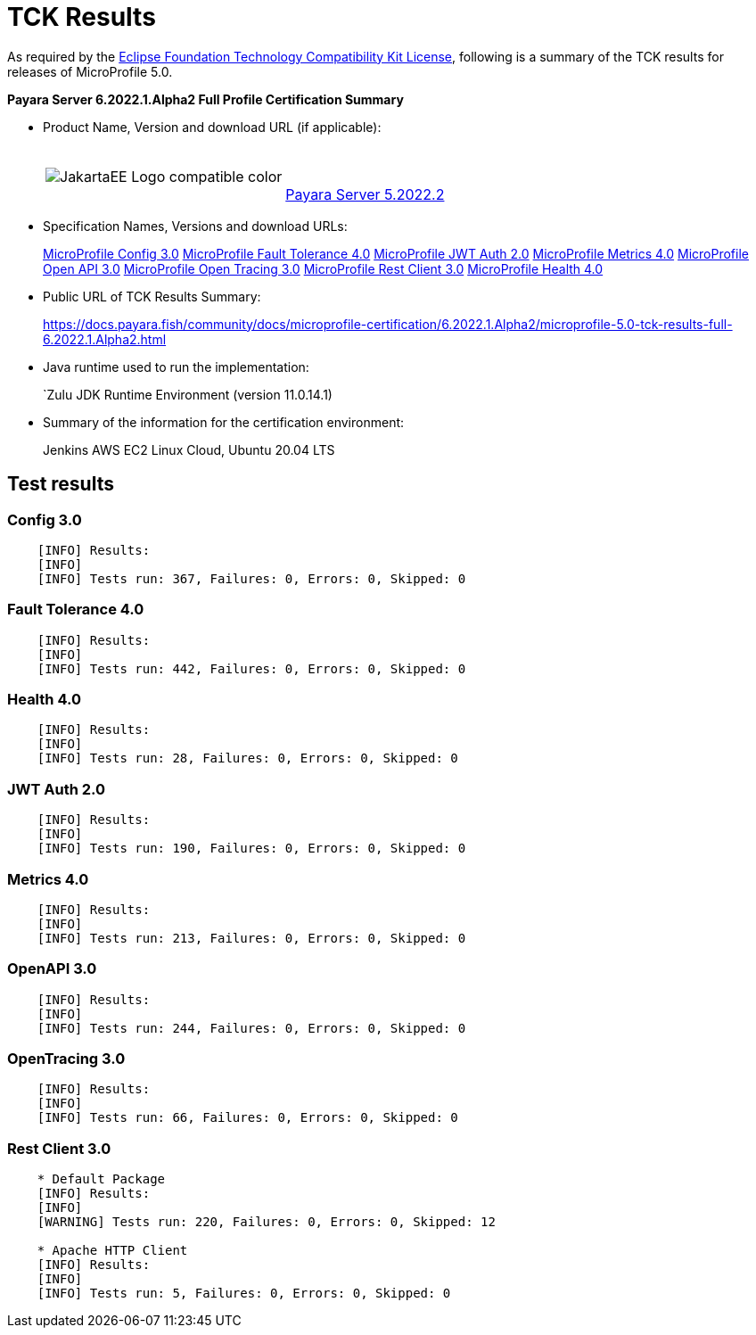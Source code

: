 [[tck-results]]
= TCK Results

As required by the
https://www.eclipse.org/legal/tck.php[Eclipse Foundation Technology Compatibility Kit License],
following is a summary of the TCK results for releases of MicroProfile 5.0.

**Payara Server 6.2022.1.Alpha2 Full Profile Certification Summary**

- Product Name, Version and download URL (if applicable):
+
[cols="1,2",grid=none,frame=none]
|===
|image:JakartaEE_Logo_compatible-color.png[]
|
{empty} +
{empty} +
https://www.payara.fish/page/payara-enterprise-downloads/[Payara Server 5.2022.2]
|===

- Specification Names, Versions and download URLs:
+
https://download.eclipse.org/microprofile/microprofile-config-3.0/microprofile-config-spec-3.0.html[MicroProfile Config 3.0]
https://download.eclipse.org/microprofile/microprofile-fault-tolerance-4.0/microprofile-fault-tolerance-spec-4.0.html[MicroProfile Fault Tolerance 4.0]
https://download.eclipse.org/microprofile/microprofile-jwt-auth-2.0/microprofile-jwt-auth-spec-2.0.html[MicroProfile JWT Auth 2.0]
https://download.eclipse.org/microprofile/microprofile-metrics-4.0/microprofile-metrics-spec-4.0.html[MicroProfile Metrics 4.0]
https://download.eclipse.org/microprofile/microprofile-open-api-3.0/microprofile-open-api-spec-3.0.html[MicroProfile Open API 3.0]
https://download.eclipse.org/microprofile/microprofile-opentracing-3.0/microprofile-opentracing-spec-3.0.html[MicroProfile Open Tracing 3.0]
https://download.eclipse.org/microprofile/microprofile-rest-client-3.0/microprofile-rest-client-spec-3.0.html[MicroProfile Rest Client 3.0]
https://download.eclipse.org/microprofile/microprofile-health-4.0/microprofile-health-spec-4.0.html[MicroProfile Health 4.0]

- Public URL of TCK Results Summary:
+
https://docs.payara.fish/community/docs/microprofile-certification/6.2022.1.Alpha2/microprofile-5.0-tck-results-full-6.2022.1.Alpha2.html


- Java runtime used to run the implementation:
+
`Zulu JDK Runtime Environment (version 11.0.14.1)
- Summary of the information for the certification environment:
+
Jenkins AWS EC2 Linux Cloud, Ubuntu 20.04 LTS +

== Test results

### Config 3.0
```
    [INFO] Results:
    [INFO]
    [INFO] Tests run: 367, Failures: 0, Errors: 0, Skipped: 0
```

### Fault Tolerance 4.0
```
    [INFO] Results:
    [INFO]
    [INFO] Tests run: 442, Failures: 0, Errors: 0, Skipped: 0
```

### Health 4.0
```
    [INFO] Results:
    [INFO]
    [INFO] Tests run: 28, Failures: 0, Errors: 0, Skipped: 0
```

### JWT Auth 2.0
```
    [INFO] Results:
    [INFO]
    [INFO] Tests run: 190, Failures: 0, Errors: 0, Skipped: 0
```

### Metrics 4.0
```
    [INFO] Results:
    [INFO]
    [INFO] Tests run: 213, Failures: 0, Errors: 0, Skipped: 0
```

### OpenAPI 3.0
```
    [INFO] Results:
    [INFO]
    [INFO] Tests run: 244, Failures: 0, Errors: 0, Skipped: 0
```

### OpenTracing 3.0
```
    [INFO] Results:
    [INFO]
    [INFO] Tests run: 66, Failures: 0, Errors: 0, Skipped: 0
```

### Rest Client 3.0
```
    * Default Package
    [INFO] Results:
    [INFO]
    [WARNING] Tests run: 220, Failures: 0, Errors: 0, Skipped: 12

    * Apache HTTP Client
    [INFO] Results:
    [INFO]
    [INFO] Tests run: 5, Failures: 0, Errors: 0, Skipped: 0
```